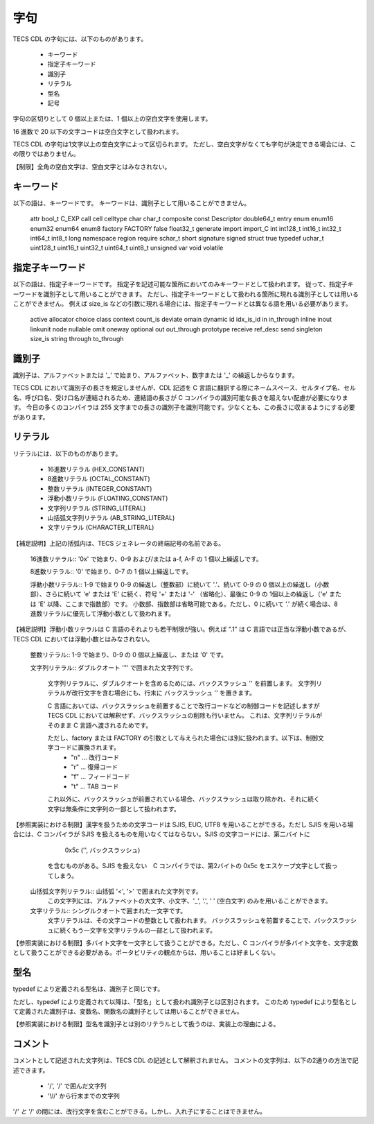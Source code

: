 .. _CDLref-lex:

字句
=======

TECS CDL の字句には、以下のものがあります。

 * キーワード
 * 指定子キーワード
 * 識別子
 * リテラル
 * 型名
 * 記号

字句の区切りとして 0 個以上または、1 個以上の空白文字を使用します。

16 進数で 20 以下の文字コードは空白文字として扱われます。

TECS CDL の字句は1文字以上の空白文字によって区切られます。
ただし、空白文字がなくても字句が決定できる場合には、この限りではありません。

【制限】全角の空白文字は、空白文字とはみなされない。

キーワード
----------------

以下の語は、キーワードです。
キーワードは、識別子として用いることができません。

 attr bool_t C_EXP call cell celltype char char_t composite
 const Descriptor double64_t entry enum enum16 enum32 enum64
 enum8 factory FACTORY false float32_t generate import import_C
 int int128_t int16_t int32_t int64_t int8_t  long namespace
 region require schar_t short signature signed struct true
 typedef uchar_t uint128_t uint16_t uint32_t uint64_t uint8_t
 unsigned var void volatile

指定子キーワード
-------------------------

以下の語は、指定子キーワードです。
指定子を記述可能な箇所においてのみキーワードとして扱われます。
従って、指定子キーワードを識別子として用いることができます。
ただし、指定子キーワードとして扱われる箇所に現れる識別子としては用いることができません。
例えば size_is などの引数に現れる場合には、指定子キーワードとは異なる語を用いる必要があります。

 active allocator choice class context count_is deviate
 omain dynamic id idx_is_id in in_through inline inout
 linkunit node nullable omit oneway optional out
 out_through prototype receive ref_desc send singleton
 size_is string through to_through

識別子
--------------------

識別子は、アルファベットまたは '_' で始まり、アルファベット、数字または '_' の繰返しからなります。

TECS CDL において識別子の長さを規定しませんが、CDL 記述を C 言語に翻訳する際にネームスペース、セルタイプ名、セル名、呼び口名、受け口名が連結されるため、連結語の長さが C コンパイラの識別可能な長さを超えない配慮が必要になります。
今日の多くのコンパイラは 255 文字までの長さの識別子を識別可能です。少なくとも、この長さに収まるようにする必要があります。

リテラル
--------------------

リテラルには、以下のものがあります。

 * 16進数リテラル (HEX_CONSTANT)
 * 8進数リテラル (OCTAL_CONSTANT)
 * 整数リテラル (INTEGER_CONSTANT)
 * 浮動小数リテラル (FLOATING_CONSTANT)
 * 文字列リテラル (STRING_LITERAL)
 * 山括弧文字列リテラル (AB_STRING_LITERAL)
 * 文字リテラル (CHARACTER_LITERAL)

【補足説明】上記の括弧内は、TECS ジェネレータの終端記号の名前である。

 16進数リテラル:: '0x' で始まり、0-9 および/または a-f, A-F の 1 個以上繰返しです。

 8進数リテラル:: '0' で始まり、0-7 の 1 個以上繰返しです。

 浮動小数リテラル:: 1-9 で始まり 0-9 の繰返し（整数部）に続いて '.'、続いて 0-9 の 0 個以上の繰返し（小数部）、さらに続いて 'e' または 'E' に続く、符号 '+' または '-' （省略化）、最後に 0-9 の 1個以上の繰返し（'e' または 'E' 以降、ここまで指数部）です。
 小数部、指数部は省略可能である。ただし、0 に続いて '.' が続く場合は、8進数リテラルに優先して浮動小数として扱われます。

【補足説明】浮動小数リテラルは C 言語のそれよりも若干制限が強い。例えば ".1" は C 言語では正当な浮動小数であるが、TECS CDL においては浮動小数とはみなされない。

 整数リテラル:: 1-9 で始まり、0-9 の 0 個以上繰返し、または '0' です。

 文字列リテラル:: ダブルクオート '"' で囲まれた文字列です。

    文字列リテラルに、ダブルクオートを含めるためには、バックスラッシュ '\' を前置します。
    文字列リテラルが改行文字を含む場合にも、行末に バックスラッシュ '\' を置きます。

    C 言語においては、バックスラッシュを前置することで改行コードなどの制御コードを記述しますが TECS CDL においては解釈せず、バックスラッシュの削除も行いません。
    これは、文字列リテラルがそのまま C 言語へ渡されるためです。

    ただし、factory または FACTORY の引数として与えられた場合には別に扱われます。以下は、制御文字コードに置換されます。
       * "\n" … 改行コード
       * "\r" … 復帰コード
       * "\f" … フィードコード
       * "\t" … TAB コード

    これ以外に、バックスラッシュが前置されている場合、バックスラッシュは取り除かれ、それに続く文字は無条件に文字列の一部として扱われます。

【参照実装における制限】漢字を扱うための文字コードは SJIS, EUC, UTF8 を用いることができる。ただし SJIS を用いる場合には、C コンパイラが SJIS を扱えるものを用いなくてはならない。SJIS の文字コードには、第二バイトに
        0x5c  ('\', バックスラッシュ)

     を含むものがある。SJIS を扱えない　C コンパイラでは、第2バイトの 0x5c をエスケープ文字として扱ってしまう。


 山括弧文字列リテラル:: 山括弧 '<', '>' で囲まれた文字列です。
                  この文字列には、アルファベットの大文字、小文字、'_', '.', ' ' (空白文字) のみを用いることができます。

 文字リテラル:: シングルクオートで囲まれた一文字です。
            文字リテラルは、その文字コードの整数として扱われます。
            バックスラッシュを前置することで、バックスラッシュに続くもう一文字を文字リテラルの一部として扱われます。

【参照実装における制限】多バイト文字を一文字として扱うことができる。ただし、C コンパイラが多バイト文字を、文字定数として扱うことができる必要がある。ポータビリティの観点からは、用いることは好ましくない。

型名
----------------

typedef により定義される型名は、識別子と同じです。

ただし、typedef により定義されて以降は、「型名」として扱われ識別子とは区別されます。
このため typedef により型名として定義された識別子は、変数名、関数名の識別子としては用いることができません。

【参照実装における制限】型名を識別子とは別のリテラルとして扱うのは、実装上の理由による。

コメント
----------------

コメントとして記述された文字列は、TECS CDL の記述として解釈されません。
コメントの文字列は、以下の2通りの方法で記述できます。

 * '/*', '*/' で囲んだ文字列
 * '!//' から行末までの文字列

'/*' と '*/' の間には、改行文字を含むことができる。しかし、入れ子にすることはできません。

